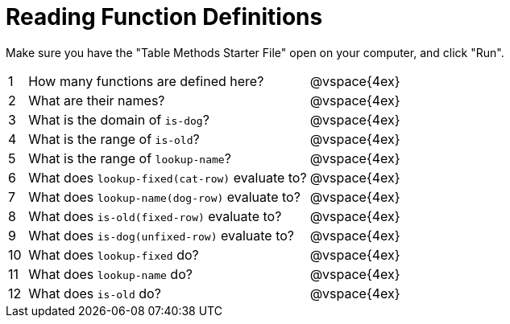 = Reading Function Definitions

Make sure you have the "Table Methods Starter File" open on your computer, and click "Run".

[cols="^.^1,.^15,.>17"]
|===
| 1| How many functions are defined here?			| @vspace{4ex}
| 2| What are their names?							| @vspace{4ex}
| 3| What is the domain of `is-dog`?				| @vspace{4ex}
| 4| What is the range of `is-old`?					| @vspace{4ex}
| 5| What is the range of `lookup-name`?			| @vspace{4ex}
| 6| What does `lookup-fixed(cat-row)` evaluate to?	| @vspace{4ex}
| 7| What does `lookup-name(dog-row)` evaluate to?	| @vspace{4ex}
| 8| What does `is-old(fixed-row)` evaluate to?		| @vspace{4ex}
| 9| What does `is-dog(unfixed-row)` evaluate to?	| @vspace{4ex}
|10| What does `lookup-fixed` do?					| @vspace{4ex}
|11| What does `lookup-name` do?					| @vspace{4ex}
|12| What does `is-old` do?							| @vspace{4ex}
|===
